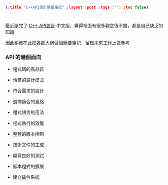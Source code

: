 #+OPTIONS: toc:nil
#+BEGIN_SRC json :noexport:
{:title "C++API設計閱讀筆記" :layout :post :tags [""] :toc false}
#+END_SRC
* 


** 

最近讀完了 [[http://www.books.com.tw/products/0010633959][C++ API設計]] 中文版，覺得裡面有很多觀念很不錯，都是自己缺乏的知識

因此稍微在此把各節大綱做個簡要筆記，留做未來工作上做參考

*** API 的幾個面向

- 程式碼的高品質

- 恰當的設計模式

- 符合需求的設計

- 選擇適合的風格

- 程式語言的用法

- 程式執行的效能

- 整體的版本控制

- 技術文件的生成

- 編寫良好的測試

- 腳本程式的擴展

- 建立插件系統


